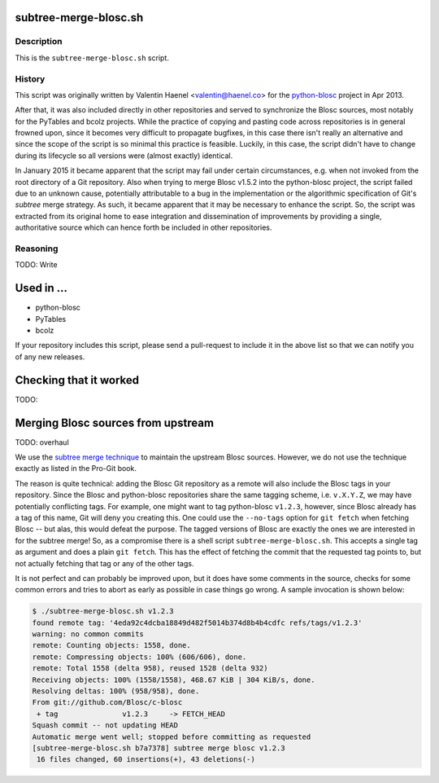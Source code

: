 subtree-merge-blosc.sh
======================

Description
-----------

This is the ``subtree-merge-blosc.sh`` script.

History
-------

This script was originally written by Valentin Haenel <valentin@haenel.co> for
the `python-blosc <http://github.com/blosc/python-blosc>`_ project in Apr 2013.

After that, it was also included directly in other repositories and served to
synchronize the Blosc sources, most notably for the PyTables and bcolz
projects. While the practice of copying and pasting code across repositories is
in general frowned upon, since it becomes very difficult to propagate bugfixes,
in this case there isn't really an alternative and since the scope of the
script is so minimal this practice is feasible.  Luckily, in this case, the
script didn't have to change during its lifecycle so all versions were (almost
exactly) identical.

In January 2015 it became apparent that the script may fail under certain
circumstances, e.g. when not invoked from the root directory of a Git
repository. Also when trying to merge Blosc v1.5.2 into the python-blosc
project, the script failed due to an unknown cause, potentially attributable to
a bug in the implementation or the algorithmic specification of Git's *subtree*
merge strategy. As such, it became apparent that it may be necessary to enhance
the script. So, the script was extracted from its original home to ease
integration and dissemination of improvements by providing a single,
authoritative source which can hence forth be included in other repositories.

Reasoning
---------

TODO: Write

Used in ...
===========

* python-blosc
* PyTables
* bcolz

If your repository includes this script, please send a pull-request to include
it in the above list so that we can notify you of any new releases.

Checking that it worked
=======================

TODO:

Merging Blosc sources from upstream
===================================

TODO: overhaul

We use the `subtree merge technique
<http://git-scm.com/book/en/Git-Tools-Subtree-Merging>`_ to maintain the
upstream Blosc sources. However, we do not use the technique exactly as
listed in the Pro-Git book.

The reason is quite technical: adding the Blosc Git repository as a
remote will also include the Blosc tags in your repository.  Since the
Blosc and python-blosc repositories share the same tagging scheme,
i.e. ``v.X.Y.Z``, we may have potentially conflicting tags. For example,
one might want to tag python-blosc ``v1.2.3``, however, since Blosc
already has a tag of this name, Git will deny you creating this. One
could use the ``--no-tags`` option for ``git fetch`` when fetching Blosc
-- but alas, this would defeat the purpose.  The tagged versions of
Blosc are exactly the ones we are interested in for the subtree merge!
So, as a compromise there is a shell script ``subtree-merge-blosc.sh``.
This accepts a single tag as argument and does a plain ``git
fetch``. This has the effect of fetching the commit that the requested
tag points to, but not actually fetching that tag or any of the other
tags.

It is not perfect and can probably be improved upon, but it does have
some comments in the source, checks for some common errors and tries to
abort as early as possible in case things go wrong. A sample invocation
is shown below:

.. code-block:: console

    $ ./subtree-merge-blosc.sh v1.2.3
    found remote tag: '4eda92c4dcba18849d482f5014b374d8b4b4cdfc refs/tags/v1.2.3'
    warning: no common commits
    remote: Counting objects: 1558, done.
    remote: Compressing objects: 100% (606/606), done.
    remote: Total 1558 (delta 958), reused 1528 (delta 932)
    Receiving objects: 100% (1558/1558), 468.67 KiB | 304 KiB/s, done.
    Resolving deltas: 100% (958/958), done.
    From git://github.com/Blosc/c-blosc
     + tag               v1.2.3     -> FETCH_HEAD
    Squash commit -- not updating HEAD
    Automatic merge went well; stopped before committing as requested
    [subtree-merge-blosc.sh b7a7378] subtree merge blosc v1.2.3
     16 files changed, 60 insertions(+), 43 deletions(-)

